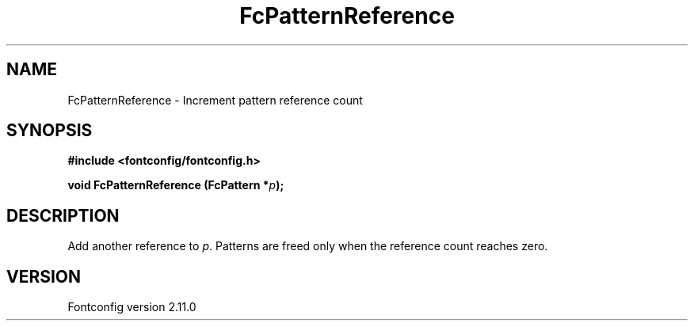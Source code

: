.\" auto-generated by docbook2man-spec from docbook-utils package
.TH "FcPatternReference" "3" "11 10月 2013" "" ""
.SH NAME
FcPatternReference \- Increment pattern reference count
.SH SYNOPSIS
.nf
\fB#include <fontconfig/fontconfig.h>
.sp
void FcPatternReference (FcPattern *\fIp\fB);
.fi\fR
.SH "DESCRIPTION"
.PP
Add another reference to \fIp\fR\&. Patterns are freed only
when the reference count reaches zero.
.SH "VERSION"
.PP
Fontconfig version 2.11.0
